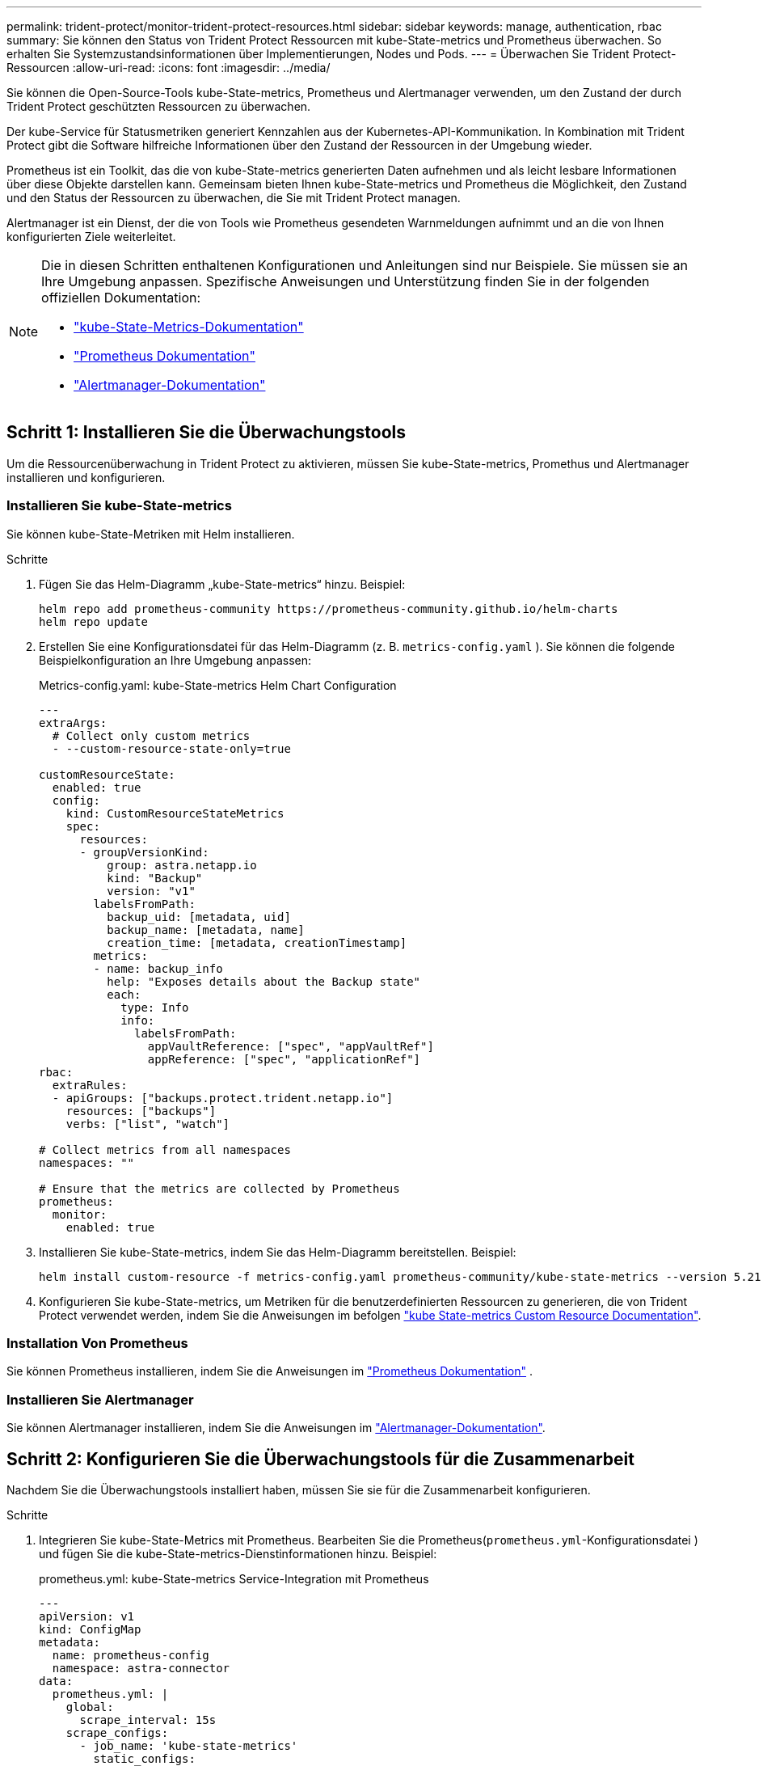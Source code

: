 ---
permalink: trident-protect/monitor-trident-protect-resources.html 
sidebar: sidebar 
keywords: manage, authentication, rbac 
summary: Sie können den Status von Trident Protect Ressourcen mit kube-State-metrics und Prometheus überwachen. So erhalten Sie Systemzustandsinformationen über Implementierungen, Nodes und Pods. 
---
= Überwachen Sie Trident Protect-Ressourcen
:allow-uri-read: 
:icons: font
:imagesdir: ../media/


[role="lead"]
Sie können die Open-Source-Tools kube-State-metrics, Prometheus und Alertmanager verwenden, um den Zustand der durch Trident Protect geschützten Ressourcen zu überwachen.

Der kube-Service für Statusmetriken generiert Kennzahlen aus der Kubernetes-API-Kommunikation. In Kombination mit Trident Protect gibt die Software hilfreiche Informationen über den Zustand der Ressourcen in der Umgebung wieder.

Prometheus ist ein Toolkit, das die von kube-State-metrics generierten Daten aufnehmen und als leicht lesbare Informationen über diese Objekte darstellen kann. Gemeinsam bieten Ihnen kube-State-metrics und Prometheus die Möglichkeit, den Zustand und den Status der Ressourcen zu überwachen, die Sie mit Trident Protect managen.

Alertmanager ist ein Dienst, der die von Tools wie Prometheus gesendeten Warnmeldungen aufnimmt und an die von Ihnen konfigurierten Ziele weiterleitet.

[NOTE]
====
Die in diesen Schritten enthaltenen Konfigurationen und Anleitungen sind nur Beispiele. Sie müssen sie an Ihre Umgebung anpassen. Spezifische Anweisungen und Unterstützung finden Sie in der folgenden offiziellen Dokumentation:

* https://github.com/kubernetes/kube-state-metrics/tree/main["kube-State-Metrics-Dokumentation"^]
* https://prometheus.io/docs/introduction/overview/["Prometheus Dokumentation"^]
* https://github.com/prometheus/alertmanager["Alertmanager-Dokumentation"^]


====


== Schritt 1: Installieren Sie die Überwachungstools

Um die Ressourcenüberwachung in Trident Protect zu aktivieren, müssen Sie kube-State-metrics, Promethus und Alertmanager installieren und konfigurieren.



=== Installieren Sie kube-State-metrics

Sie können kube-State-Metriken mit Helm installieren.

.Schritte
. Fügen Sie das Helm-Diagramm „kube-State-metrics“ hinzu. Beispiel:
+
[source, console]
----
helm repo add prometheus-community https://prometheus-community.github.io/helm-charts
helm repo update
----
. Erstellen Sie eine Konfigurationsdatei für das Helm-Diagramm (z. B. `metrics-config.yaml` ). Sie können die folgende Beispielkonfiguration an Ihre Umgebung anpassen:
+
.Metrics-config.yaml: kube-State-metrics Helm Chart Configuration
[source, yaml]
----
---
extraArgs:
  # Collect only custom metrics
  - --custom-resource-state-only=true

customResourceState:
  enabled: true
  config:
    kind: CustomResourceStateMetrics
    spec:
      resources:
      - groupVersionKind:
          group: astra.netapp.io
          kind: "Backup"
          version: "v1"
        labelsFromPath:
          backup_uid: [metadata, uid]
          backup_name: [metadata, name]
          creation_time: [metadata, creationTimestamp]
        metrics:
        - name: backup_info
          help: "Exposes details about the Backup state"
          each:
            type: Info
            info:
              labelsFromPath:
                appVaultReference: ["spec", "appVaultRef"]
                appReference: ["spec", "applicationRef"]
rbac:
  extraRules:
  - apiGroups: ["backups.protect.trident.netapp.io"]
    resources: ["backups"]
    verbs: ["list", "watch"]

# Collect metrics from all namespaces
namespaces: ""

# Ensure that the metrics are collected by Prometheus
prometheus:
  monitor:
    enabled: true
----
. Installieren Sie kube-State-metrics, indem Sie das Helm-Diagramm bereitstellen. Beispiel:
+
[source, console]
----
helm install custom-resource -f metrics-config.yaml prometheus-community/kube-state-metrics --version 5.21.0
----
. Konfigurieren Sie kube-State-metrics, um Metriken für die benutzerdefinierten Ressourcen zu generieren, die von Trident Protect verwendet werden, indem Sie die Anweisungen im befolgen https://github.com/kubernetes/kube-state-metrics/blob/main/docs/metrics/extend/customresourcestate-metrics.md#custom-resource-state-metrics["kube State-metrics Custom Resource Documentation"^].




=== Installation Von Prometheus

Sie können Prometheus installieren, indem Sie die Anweisungen im https://prometheus.io/docs/prometheus/latest/installation/["Prometheus Dokumentation"^] .



=== Installieren Sie Alertmanager

Sie können Alertmanager installieren, indem Sie die Anweisungen im https://github.com/prometheus/alertmanager?tab=readme-ov-file#install["Alertmanager-Dokumentation"^].



== Schritt 2: Konfigurieren Sie die Überwachungstools für die Zusammenarbeit

Nachdem Sie die Überwachungstools installiert haben, müssen Sie sie für die Zusammenarbeit konfigurieren.

.Schritte
. Integrieren Sie kube-State-Metrics mit Prometheus. Bearbeiten Sie die Prometheus(`prometheus.yml`-Konfigurationsdatei ) und fügen Sie die kube-State-metrics-Dienstinformationen hinzu. Beispiel:
+
.prometheus.yml: kube-State-metrics Service-Integration mit Prometheus
[source, yaml]
----
---
apiVersion: v1
kind: ConfigMap
metadata:
  name: prometheus-config
  namespace: astra-connector
data:
  prometheus.yml: |
    global:
      scrape_interval: 15s
    scrape_configs:
      - job_name: 'kube-state-metrics'
        static_configs:
          - targets: ['kube-state-metrics.astra-connector.svc:8080']
----
. Konfigurieren Sie Prometheus für die Weiterleitung von Warnmeldungen an Alertmanager. Bearbeiten Sie die Prometheus Konfigurationsdatei (`prometheus.yml`) und fügen Sie folgenden Abschnitt hinzu:
+
.prometheus.yml: Senden Sie Alarme an Alertmanager
[source, yaml]
----
alerting:
  alertmanagers:
    - static_configs:
        - targets:
            - alertmanager.astra-connector.svc:9093
----


.Ergebnis
Prometheus kann jetzt Kennzahlen von den Zustandsmetriken von kube erfassen und Alarme an Alertmanager senden. Sie können jetzt konfigurieren, welche Bedingungen eine Warnung auslösen und wo die Warnungen gesendet werden sollen.



== Schritt 3: Konfigurieren von Warnungen und Warnungszielen

Nachdem Sie die Tools für eine Zusammenarbeit konfiguriert haben, müssen Sie konfigurieren, welche Art von Informationen Warnmeldungen auslöst und an welchen Orten die Meldungen gesendet werden sollen.



=== Warnbeispiel: Backup-Fehler

Das folgende Beispiel definiert eine kritische Warnung, die ausgelöst wird, wenn der Status der benutzerdefinierten Backup-Ressource auf 5 Sekunden oder länger eingestellt `Error` ist. Sie können dieses Beispiel an Ihre Umgebung anpassen und dieses YAML-Snippet in Ihre Konfigurationsdatei aufnehmen `prometheus.yml`:

.Rules.yml: Definieren Sie eine Prometheus-Warnung für fehlgeschlagene Backups
[source, yaml]
----
rules.yml: |
  groups:
    - name: fail-backup
        rules:
          - alert: BackupFailed
            expr: kube_customresource_backup_info{status="Error"}
            for: 5s
            labels:
              severity: critical
            annotations:
              summary: "Backup failed"
              description: "A backup has failed."
----


=== Konfigurieren Sie Alertmanager so, dass Warnungen an andere Kanäle gesendet werden

Sie können Alertmanager so konfigurieren, dass Benachrichtigungen an andere Kanäle wie E-Mail, PagerDuty, Microsoft Teams oder andere Benachrichtigungsdienste gesendet werden, indem Sie die entsprechende Konfiguration in der Datei angeben `alertmanager.yml`.

Im folgenden Beispiel wird Alertmanager so konfiguriert, dass Benachrichtigungen an einen Slack-Kanal gesendet werden. Um dieses Beispiel an Ihre Umgebung anzupassen, ersetzen Sie den Wert des `api_url` Schlüssels durch die Slack Webhook-URL, die in Ihrer Umgebung verwendet wird:

.Alertmanager.yml: Sendet Benachrichtigungen an einen Slack-Kanal
[source, yaml]
----
data:
  alertmanager.yml: |
    global:
      resolve_timeout: 5m
    route:
      receiver: 'slack-notifications'
    receivers:
      - name: 'slack-notifications'
        slack_configs:
          - api_url: '<your-slack-webhook-url>'
            channel: '#failed-backups-channel'
            send_resolved: false
----